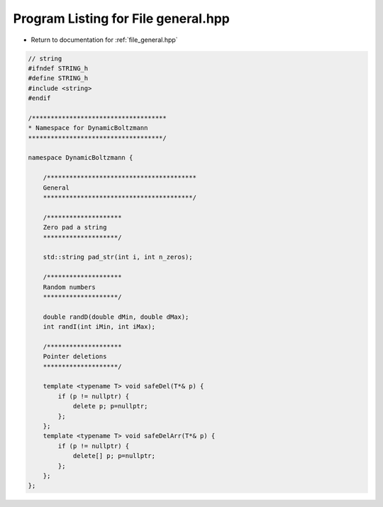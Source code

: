 
.. _program_listing_file_general.hpp:

Program Listing for File general.hpp
====================================

- Return to documentation for :ref:`file_general.hpp`

.. code-block:: cpp

   // string
   #ifndef STRING_h
   #define STRING_h
   #include <string>
   #endif
   
   /************************************
   * Namespace for DynamicBoltzmann
   ************************************/
   
   namespace DynamicBoltzmann {
   
       /****************************************
       General
       ****************************************/
   
       /********************
       Zero pad a string
       ********************/
   
       std::string pad_str(int i, int n_zeros);
       
       /********************
       Random numbers
       ********************/
   
       double randD(double dMin, double dMax);
       int randI(int iMin, int iMax);
   
       /********************
       Pointer deletions
       ********************/
   
       template <typename T> void safeDel(T*& p) { 
           if (p != nullptr) {
               delete p; p=nullptr;
           };
       };
       template <typename T> void safeDelArr(T*& p) { 
           if (p != nullptr) {
               delete[] p; p=nullptr;
           };
       };
   };
